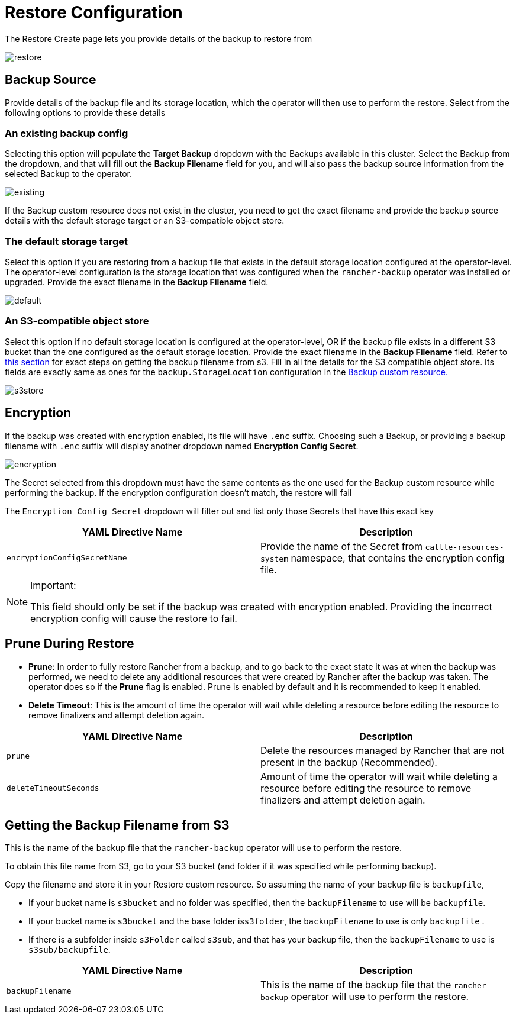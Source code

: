= Restore Configuration

The Restore Create page lets you provide details of the backup to restore from

image::backup_restore/restore/restore.png[]

== Backup Source

Provide details of the backup file and its storage location, which the operator will then use to perform the restore. Select from the following options to provide these details

=== An existing backup config

Selecting this option will populate the *Target Backup* dropdown with the Backups available in this cluster. Select the Backup from the dropdown, and that will fill out the *Backup Filename* field for you, and will also pass the backup source information from the selected Backup to the operator.

image::backup_restore/restore/existing.png[]

If the Backup custom resource does not exist in the cluster, you need to get the exact filename and provide the backup source details with the default storage target or an S3-compatible object store.

=== The default storage target

Select this option if you are restoring from a backup file that exists in the default storage location configured at the operator-level. The operator-level configuration is the storage location that was configured when the `rancher-backup` operator was installed or upgraded. Provide the exact filename in the *Backup Filename* field.

image::backup_restore/restore/default.png[]

=== An S3-compatible object store

Select this option if no default storage location is configured at the operator-level, OR if the backup file exists in a different S3 bucket than the one configured as the default storage location. Provide the exact filename in the *Backup Filename* field. Refer to <<getting-the-backup-filename-from-s3,this section>> for exact steps on getting the backup filename from s3. Fill in all the details for the S3 compatible object store. Its fields are exactly same as ones for the `backup.StorageLocation` configuration in the link:backup-configuration.adoc#storage-location[Backup custom resource.]

image::backup_restore/restore/s3store.png[]

== Encryption

If the backup was created with encryption enabled, its file will have `.enc` suffix. Choosing such a Backup, or providing a backup filename with `.enc` suffix will display another dropdown named *Encryption Config Secret*.

image::backup_restore/restore/encryption.png[]

The Secret selected from this dropdown must have the same contents as the one used for the Backup custom resource while performing the backup. If the encryption configuration doesn't match, the restore will fail

The `Encryption Config Secret` dropdown will filter out and list only those Secrets that have this exact key

|===
| YAML Directive Name | Description

| `encryptionConfigSecretName`
| Provide the name of the Secret from `cattle-resources-system` namespace, that contains the encryption config file.
|===

[NOTE]
.Important:
====

This field should only be set if the backup was created with encryption enabled. Providing the incorrect encryption config will cause the restore to fail.
====


== Prune During Restore

* *Prune*:  In order to fully restore Rancher from a backup, and to go back to the exact state it was at when the backup was performed, we need to delete any additional resources that were created by Rancher after the backup was taken. The operator does so if the *Prune* flag is enabled. Prune is enabled by default and it is recommended to keep it enabled.
* *Delete Timeout*: This is the amount of time the operator will wait while deleting a resource before editing the resource to remove finalizers and attempt deletion again.

|===
| YAML Directive Name | Description

| `prune`
| Delete the resources managed by Rancher that are not present in the backup (Recommended).

| `deleteTimeoutSeconds`
| Amount of time the operator will wait while deleting a resource before editing the resource to remove finalizers and attempt deletion again.
|===

== Getting the Backup Filename from S3

This is the name of the backup file that the `rancher-backup` operator will use to perform the restore.

To obtain this file name from S3, go to your S3 bucket (and folder if it was specified while performing backup).

Copy the filename and store it in your Restore custom resource. So assuming the name of your backup file is `backupfile`,

* If your bucket name is `s3bucket` and no folder was specified, then the `backupFilename` to use will be `backupfile`.
* If your bucket name is `s3bucket` and the base folder is``s3folder``, the `backupFilename` to use is only `backupfile` .
* If there is a subfolder inside `s3Folder` called `s3sub`, and that has your backup file, then the `backupFilename` to use is `s3sub/backupfile`.

|===
| YAML Directive Name | Description

| `backupFilename`
| This is the name of the backup file that the `rancher-backup` operator will use to perform the restore.
|===
